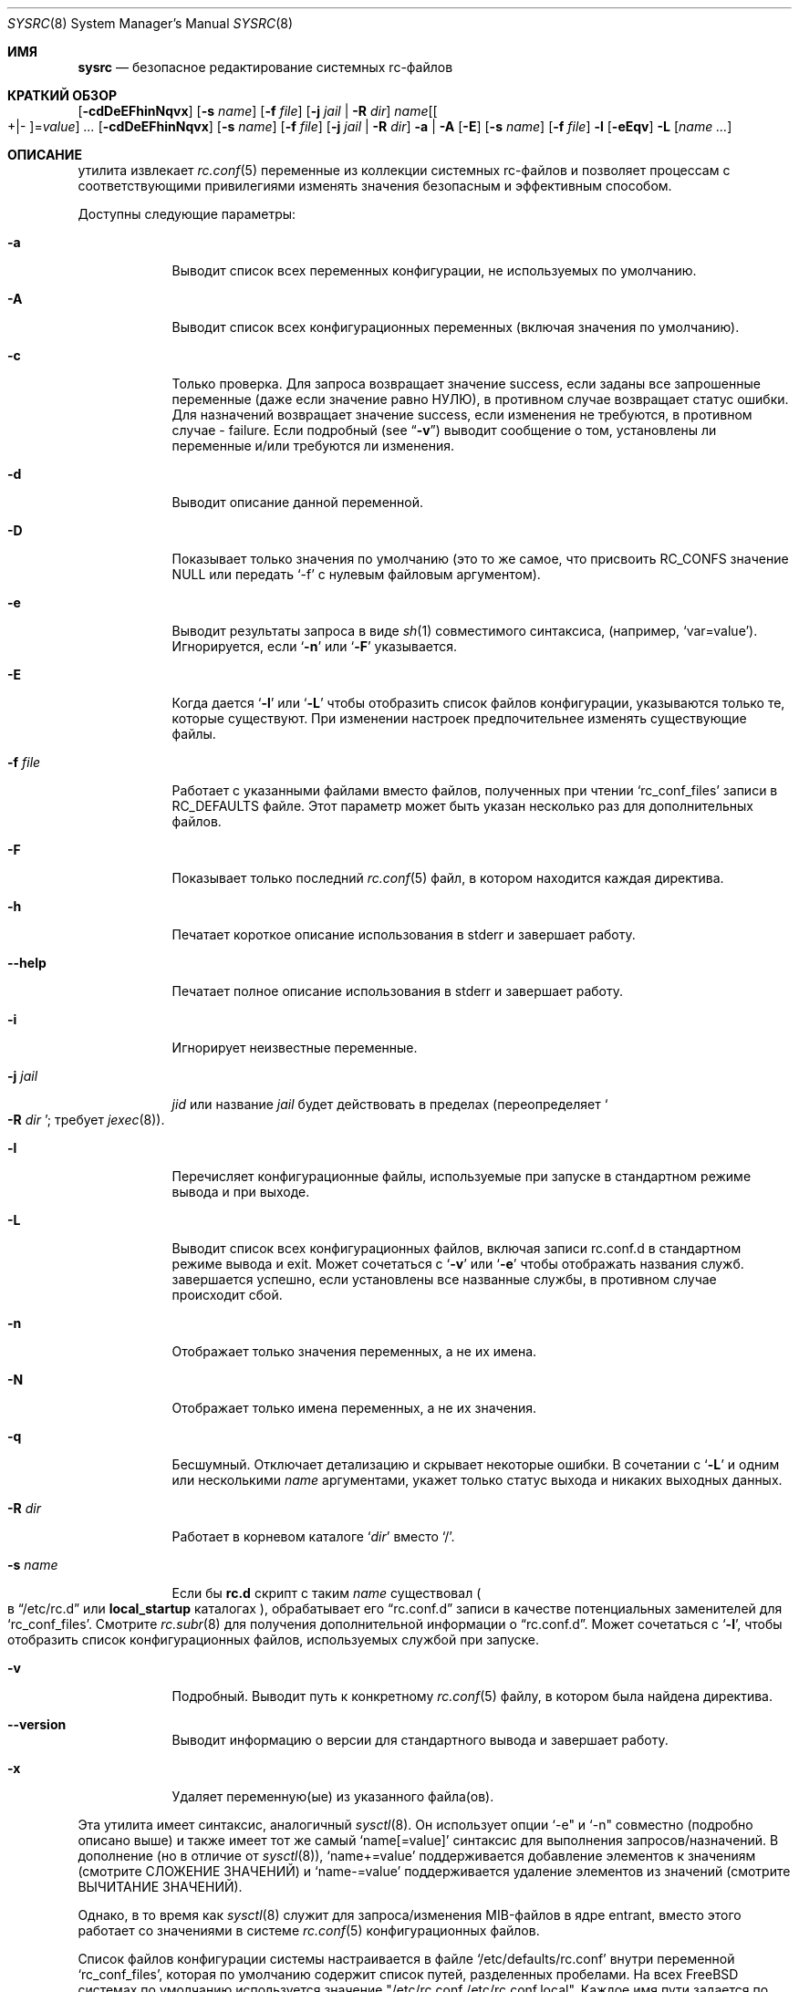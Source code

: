 .\" Copyright (c) 2011-2016 Devin Teske
.\" All rights reserved.
.\"
.\" Redistribution and use in source and binary forms, with or without
.\" modification, are permitted provided that the following conditions
.\" are met:
.\" 1. Redistributions of source code must retain the above copyright
.\"    notice, this list of conditions and the following disclaimer.
.\" 2. Redistributions in binary form must reproduce the above copyright
.\"    notice, this list of conditions and the following disclaimer in the
.\"    documentation and/or other materials provided with the distribution.
.\"
.\" THIS SOFTWARE IS PROVIDED BY THE AUTHOR AND CONTRIBUTORS ``AS IS'' AND
.\" ANY EXPRESS OR IMPLIED WARRANTIES, INCLUDING, BUT NOT LIMITED TO, THE
.\" IMPLIED WARRANTIES OF MERCHANTABILITY AND FITNESS FOR A PARTICULAR PURPOSE
.\" ARE DISCLAIMED.  IN NO EVENT SHALL THE AUTHOR OR CONTRIBUTORS BE LIABLE
.\" FOR ANY DIRECT, INDIRECT, INCIDENTAL, SPECIAL, EXEMPLARY, OR CONSEQUENTIAL
.\" DAMAGES (INCLUDING, BUT NOT LIMITED TO, PROCUREMENT OF SUBSTITUTE GOODS
.\" OR SERVICES; LOSS OF USE, DATA, OR PROFITS; OR BUSINESS INTERRUPTION)
.\" HOWEVER CAUSED AND ON ANY THEORY OF LIABILITY, WHETHER IN CONTRACT, STRICT
.\" LIABILITY, OR TORT (INCLUDING NEGLIGENCE OR OTHERWISE) ARISING IN ANY WAY
.\" OUT OF THE USE OF THIS SOFTWARE, EVEN IF ADVISED OF THE POSSIBILITY OF
.\" SUCH DAMAGE.
.\"
.Dd April 3, 2022
.Dt SYSRC 8
.Os
.Sh ИМЯ
.Nm sysrc
.Nd безопасное редактирование системных rc-файлов
.Sh КРАТКИЙ ОБЗОР
.Nm
.Op Fl cdDeEFhinNqvx
.Op Fl s Ar name
.Op Fl f Ar file
.Op Fl j Ar jail | Fl R Ar dir
.Ar name Ns Op Ns Oo +|- Oc Ns = Ns Ar value
.Ar ...
.Nm
.Op Fl cdDeEFhinNqvx
.Op Fl s Ar name
.Op Fl f Ar file
.Op Fl j Ar jail | Fl R Ar dir
.Fl a | A
.Nm
.Op Fl E
.Op Fl s Ar name
.Op Fl f Ar file
.Fl l
.Nm
.Op Fl eEqv
.Fl L
.Op Ar name ...
.Sh ОПИСАНИЕ
.Nm
утилита извлекает
.Xr rc.conf 5
переменные из коллекции системных rc-файлов и позволяет процессам с
соответствующими привилегиями изменять значения безопасным и эффективным способом.
.Pp
Доступны следующие параметры:
.Bl -tag -width indent+
.It Fl a
Выводит список всех переменных конфигурации, не используемых по умолчанию.
.It Fl A
Выводит список всех конфигурационных переменных
.Pq включая значения по умолчанию .
.It Fl c
Только проверка.
Для запроса возвращает значение success, если заданы все запрошенные переменные
.Pq даже если значение равно НУЛЮ ,
в противном случае возвращает статус ошибки.
Для назначений возвращает значение success, если изменения не требуются, в противном случае - failure.
Если подробный
.Pq see Dq Fl v
выводит сообщение о том, установлены ли переменные и/или требуются ли изменения.
.It Fl d
Выводит описание данной переменной.
.It Fl D
Показывает только значения по умолчанию (это то же самое, что присвоить RC_CONFS значение NULL или
передать `-f' с нулевым файловым аргументом).
.It Fl e
Выводит результаты запроса в виде
.Xr sh 1
совместимого синтаксиса,
.Pq например, Ql var=value .
Игнорируется, если
.Ql Fl n
или
.Ql Fl F
указывается.
.It Fl E
Когда дается
.Sq Fl l
или
.Sq Fl L
чтобы отобразить список файлов конфигурации, указываются только те, которые существуют.
При изменении настроек предпочительнее изменять существующие файлы.
.It Fl f Ar file
Работает с указанными файлами вместо файлов, полученных при чтении
.Sq rc_conf_files
записи в
.Ev RC_DEFAULTS
файле.
Этот параметр может быть указан несколько раз для дополнительных файлов.
.It Fl F
Показывает только последний
.Xr rc.conf 5
файл, в котором находится каждая директива.
.It Fl h
Печатает короткое  описание использования в stderr и завершает работу.
.It Fl -help
Печатает полное описание использования в stderr и завершает работу.
.It Fl i
Игнорирует неизвестные переменные.
.It Fl j Ar jail
.Ar jid
или название
.Ar jail
будет действовать в пределах
.Pq переопределяет So Fl R Ar dir Sc ; требует Xr jexec 8 .
.It Fl l
Перечисляет конфигурационные файлы, используемые при запуске в стандартном режиме вывода и при выходе.
.It Fl L
Выводит список всех конфигурационных файлов, включая записи rc.conf.d в стандартном режиме вывода и exit.
Может сочетаться с
.Sq Fl v
или
.Sq Fl e
чтобы отображать названия служб.
.Nm
завершается успешно, если установлены все названные службы, в противном случае происходит сбой.
.It Fl n
Отображает только значения переменных, а не их имена.
.It Fl N
Отображает только имена переменных, а не их значения.
.It Fl q
Бесшумный.
Отключает детализацию и скрывает некоторые ошибки.
В сочетании с
.Sq Fl L
и одним или несколькими
.Ar name
аргументами, укажет только статус выхода и никаких выходных данных.
.It Fl R Ar dir
Работает в корневом каталоге
.Sq Ar dir
вместо
.Sq / .
.It Fl s Ar name
Если бы
.Li rc.d
скрипт с таким
.Ar name
существовал
.Po
в
.Dq /etc/rc.d
или
.Li local_startup
каталогах
.Pc ,
обрабатывает его
.Dq rc.conf.d
записи в качестве потенциальных заменителей для
.Sq rc_conf_files .
Смотрите
.Xr rc.subr 8
для получения дополнительной информации о
.Dq rc.conf.d .
Может сочетаться с
.Sq Fl l ,
чтобы отобразить список конфигурационных файлов, используемых службой при запуске.
.It Fl v
Подробный.
Выводит путь к конкретному
.Xr rc.conf 5
файлу, в котором была найдена директива.
.It Fl -version
Выводит информацию о версии для стандартного вывода и завершает работу.
.It Fl x
Удаляет переменную(ые) из указанного файла(ов).
.El
.Pp
Эта утилита имеет синтаксис, аналогичный
.Xr sysctl 8 .
Он использует опции `-e" и `-n" совместно
.Pq подробно описано выше
и также имеет тот же самый
.Ql name[=value]
синтаксис для выполнения запросов/назначений.
В дополнение
.Pq но в отличие от Xr sysctl 8 ,
.Ql name+=value
поддерживается добавление элементов к значениям
.Pq смотрите СЛОЖЕНИЕ ЗНАЧЕНИЙ
и
.Ql name-=value
поддерживается удаление элементов из значений
.Pq смотрите ВЫЧИТАНИЕ ЗНАЧЕНИЙ .
.Pp
Однако, в то время как
.Xr sysctl 8
служит для запроса/изменения MIB-файлов в ядре entrant,
.Nm
вместо этого работает со значениями в системе
.Xr rc.conf 5
конфигурационных файлов.
.Pp
Список файлов конфигурации системы настраивается в файле
.Ql /etc/defaults/rc.conf
внутри переменной
.Ql rc_conf_files ,
которая по умолчанию содержит список путей, разделенных пробелами.
На всех
.Fx
системах по умолчанию используется значение "/etc/rc.conf /etc/rc.conf.local".
Каждое
имя пути задается по порядку при запуске.
Это происходит таким же образом, что
.Nm
создает исходные файлы конфигурации перед возвратом значения данной
переменной.
.Pp
Если указано имя переменной,
.Nm
вернет значение переменной.
Если переменная не отображается ни в одном
из настроенных
.Ql rc_conf_files ,
выводится сообщение об ошибке и возвращается статус ошибки.
.Pp
При изменении значения данной переменной, не имеет значения появляется ли эта переменная
в каком-либо из
.Ql rc_conf_files
или нет.
Если переменная не появляется ни в одном из файлов, она добавляется в
конец первого пути
.Ql rc_conf_files
переменной.
Иначе,
.Nm
заменит только последнее вхождение в последнем найденном файле, содержащем
переменную.
Это позволяет получить значение, которое вступит в силу при следующей загрузке без существенного
изменения этих целых файлов (тем не менее, следует позаботиться о том, чтобы файл не
стал громоздким
.Nm
вызывается повторно).
.Sh СЛОЖЕНИЕ ЗНАЧЕНИЙ
При использовании
.Ql key+=value
синтаксиса для добавления элементов к существующим значениям
в качестве разделителя между элементами используется первый символ значения
.Pq обычно Qo " " Qc или Qo , Qc .
Например, в следующем заявлении:
.Bl -item -offset indent
.It
.Nm
cloned_interfaces+=" gif0"
.El
.Pp
первый символ - это пробел, сообщающий
.Nm ,
что существующие значения следует рассматривать как разделенные пробелом.
Если
.Ql gif0
не найден в существующем значении для
.Va cloned_interfaces ,
он добавляется
.Pq с разделителем только в том случае, если существующее значение не является нулевым .
.Pp
Для удобства, если первый символ является буквенно-цифровым
.Pq буквы A-Z, a-z, или цифры 0-9 ,
точка
.Pq Li \&. ,
или слэш
.Pq Li / ,
.Nm
использует значение пробела по умолчанию в качестве разделителя.
Например, приведенные выше и ниже инструкции эквивалентны, поскольку
.Dq gif0
начинается с буквенно-цифрового символа
.Pq буква Li g :
.Bl -item -offset indent
.It
.Nm
cloned_interfaces+=gif0
.El
.Pp
Возьмем, к примеру, следующую последовательность действий:
.Bl -item -offset indent
.It
.Nm
cloned_interfaces= # start with NULL
.It
.Nm
cloned_interfaces+=gif0
.Dl # NULL -> `gif0' Pq NB: no preceding delimiter
.It
.Nm
cloned_interfaces+=gif0 # no change
.It
.Nm
cloned_interfaces+="tun0 gif0"
.Dl # `gif0' -> `gif0 tun0' Pq NB: no duplication
.El
.Pp
.Nm
предотвращает добавление того же значения, если оно уже существует.
.Sh ВЫЧИТАНИЕ ЗНАЧЕНИЙ
При использовании
.Ql key-=value
синтаксиса для удаления элементов из существующих значений
в качестве разделителя между элементами используется первый символ значения
.Pq обычно Qo " " Qc или Qo , Qc .
Например, в следующем выражении:
.Pp
.Dl Nm cloned_interfaces-=" gif0"
.Pp
первый символ - это пробел, сообщающий
.Nm
что существующие значения следует рассматривать как разделенные пробелом.
Если
.Ql gif0
находится в существующем значении для
.Va cloned_interfaces ,
он удаляется
.Pq удаляются лишние разделители .
.Pp
Для удобства, если первый символ является буквенно-цифровым
.Pq буквы A-Z, a-z, или цифры 0-9 ,
точка
.Pq Li \&. ,
или слэш
.Pq Li / ,
.Nm
использует значение пробела по умолчанию в качестве разделителя.
Например, приведенные выше и ниже инструкции эквивалентны, поскольку
.Dq gif0
начинается с буквенно-цифрового символа
.Pq буквы Li g :
.Bl -item -offset indent
.It
.Nm
cloned_interfaces-=gif0
.El
.Pp
Возьмем, к примеру, следующую последовательность действий:
.Bl -item -offset indent
.It
.Nm
foo="bar baz" # start
.It
.Nm
foo-=bar # `bar baz' -> `baz'
.It
.Nm
foo-=baz # `baz' -> NULL
.El
.Pp
.Nm
удаляет все вхождения всех предоставленных элементов и удаляет дополнительные разделители между элементами.
.Sh ОКРУЖЕНИЕ
На следующие переменные среды ссылаются
.Nm :
.Bl -tag -width ".Ev RC_DEFAULTS"
.It Ev RC_CONFS
Переопределить значение по умолчанию
.Ql rc_conf_files
.Pq даже если установлено значение NULL .
.It Ev RC_DEFAULTS
Местонахождение
.Ql /etc/defaults/rc.conf
файла.
.El
.Sh ЗАВИСИМОСТИ
Для этого требуются следующие стандартные команды
.Nm :
.Pp
.Xr awk 1 ,
.Xr cat 1 ,
.Xr chmod 1 ,
.Xr env 1 ,
.Xr grep 1 ,
.Xr mktemp 1 ,
.Xr mv 1 ,
.Xr rm 1 ,
.Xr sh 1 ,
.Xr stat 1 ,
.Xr tail 1 ,
.Xr chown 8 ,
.Xr chroot 8 ,
.Xr jls 8 ,
and
.Xr jexec 8 .
.Sh ФАЙЛЫ
.Bl -tag -width ".Pa /etc/defaults/rc.conf" -compact
.It Pa /etc/defaults/rc.conf
.It Pa /etc/rc.conf
.It Pa /etc/rc.conf.local
.It Pa /etc/rc.conf.d/name
.It Pa /etc/rc.conf.d/name/*
.It Pa /usr/local/etc/rc.conf.d/name
.It Pa /usr/local/etc/rc.conf.d/name/*
.El
.Sh ПРИМЕРЫ
Ниже приведены несколько простых примеров того, как
.Nm
может использоваться для запроса определенных значений из
.Xr rc.conf 5
коллекции файлов конфигурации системы:
.Pp
.Nm
sshd_enable
.Dl возвращает значение $sshd_enable, обычно YES или NO .
.Pp
.Nm
defaultrouter
.Dl возвращает IP-адрес маршрутизатора по умолчанию Pq если настроен .
.Pp
Работа с другими файлами, такими как
.Xr crontab 5 :
.Pp
.Nm
-f /etc/crontab MAILTO
.Dl возвращает значение параметра MAILTO Pq если настроен .
.Pp
Добавление к существующим значениям:
.Pp
.Nm
\&cloned_interfaces+=gif0
.Dl добавляет Qo gif0 Qc к $cloned_interfaces Pq смотрите СЛОЖЕНИЕ ЗНАЧЕНИЙ .
.Pp
.Nm
\&cloned_interfaces-=gif0
.Dl удаляет Qo gif0 Qc из $cloned_interfaces Pq смотрите ВЫЧИТАНИЕ ЗНАЧЕНИЙ .
.Pp
В дополнение к приведенному выше синтаксису,
.Nm
также поддерживает встроенное
.Xr sh 1
расширение параметров для изменения способа представления значений, показанное ниже:
.Pp
.Nm
\&'hostname%%.*'
.Dl возвращает $hostname вплоть до (но не включая) первой `.' .
.Pp
.Nm
\&'network_interfaces%%[$IFS]*'
.Dl возвращает первое слово из $network_interfaces .
.Pp
.Nm
\&'ntpdate_flags##*[$IFS]'
.Dl возвращает последнее слово из $ntpdate_flags (адрес сервера времени) .
.Pp
.Nm
usbd_flags-"default"
.Dl возвращает $usbd_flags или "по умолчанию" если значение не задано или равно нулю .
.Pp
.Nm
cloned_interfaces+"alternate"
.Dl возвращает "alternate" если $cloned_interfaces установлен .
.Sh СМОТРИТЕ ТАКЖЕ
.Xr rc.conf 5 ,
.Xr jail 8 ,
.Xr jexec 8 ,
.Xr jls 8 ,
.Xr rc 8 ,
.Xr rc.subr 8 ,
.Xr sysctl 8
.Sh ИСТОРИЯ
.Nm
утилита впервые появилась в
.Fx 9.2 .
.Sh АВТОРЫ
.An Девин Теске Aq Mt dteske@FreeBSD.org
.Sh БЛАГОДАРНОСТЬ
Брэндон Гуч, Энджи Купер, Джулиан Элишер, Павел Якуб Давидек,
Сирил Лефевр, Росс Уэст, Стефан Эссер, Марко Стейнбах, Жиль Тьелкер.,
Аллану Джуду и Ларсу Энгельсу за предложения, помощь и тестирование.
